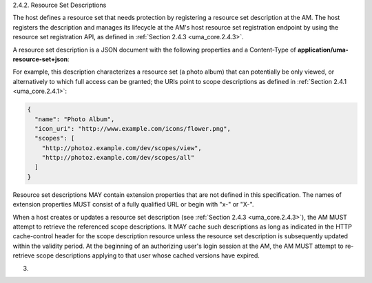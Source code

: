 2.4.2.  Resource Set Descriptions

The host defines a resource set that needs protection by registering
a resource set description at the AM.  The host registers the
description and manages its lifecycle at the AM's host resource set
registration endpoint by using the resource set registration API, as
defined in :ref:`Section 2.4.3 <uma_core.2.4.3>`.

A resource set description is a JSON document with the following
properties and a Content-Type of **application/uma-resource-set+json**:

.. glossary::
   name  
      REQUIRED.  A human-readable string describing a set of one or
      more resources.  The AM SHOULD use the name in its user interface
      to assist the user in setting policies for protecting this
      resource set.

   icon_uri  
      OPTIONAL.  A URI for a graphic icon representing the
      resource set.  If provided, the AM SHOULD use the referenced icon
      in its user interface to assist the user in setting policies for
      protecting this resource set.

   scopes  
      REQUIRED.  An array providing the URI references of scope
      descriptions that are available for this resource set.  The AM
      SHOULD use the scope names and any icons defined as part of the
      referenced scopes in its user interface to assist the user in
      setting policies for protecting this resource set.

For example, this description characterizes a resource set (a photo
album) that can potentially be only viewed, or alternatively to which
full access can be granted; the URIs point to scope descriptions as
defined in :ref:`Section 2.4.1 <uma_core.2.4.1>`:

.. code-block:: javascript

   {
     "name": "Photo Album",
     "icon_uri": "http://www.example.com/icons/flower.png",
     "scopes": [
       "http://photoz.example.com/dev/scopes/view",
       "http://photoz.example.com/dev/scopes/all"
     ]
   }

Resource set descriptions MAY contain extension properties that are
not defined in this specification.  The names of extension properties
MUST consist of a fully qualified URL or begin with "x-" or "X-".

When a host creates or updates a resource set description (see
:ref:`Section 2.4.3 <uma_core.2.4.3>`), the AM MUST attempt to retrieve the referenced scope
descriptions.  It MAY cache such descriptions as long as indicated in
the HTTP cache-control header for the scope description resource
unless the resource set description is subsequently updated within
the validity period.  At the beginning of an authorizing user's login
session at the AM, the AM MUST attempt to re-retrieve scope
descriptions applying to that user whose cached versions have
expired.


(03)
